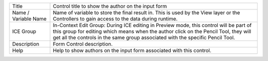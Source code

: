 .. _form-control-field-basics:

====================== ====================================================================================
Title                  Control title to show the author on the input form

Name / Variable Name   Name of variable to store the final result in. This is used by the View layer or
                       the Controllers to gain access to the data during runtime.

ICE Group              In-Context Edit Group: During ICE editing in Preview mode, this control will be
                       part of this group for editing which means when the author click on the Pencil
                       Tool, they will get all the controls in the same group associated with
                       the specific Pencil Tool.

Description            Form Control description.

Help                   Help to show authors on the input form associated with this control.
====================== ====================================================================================
